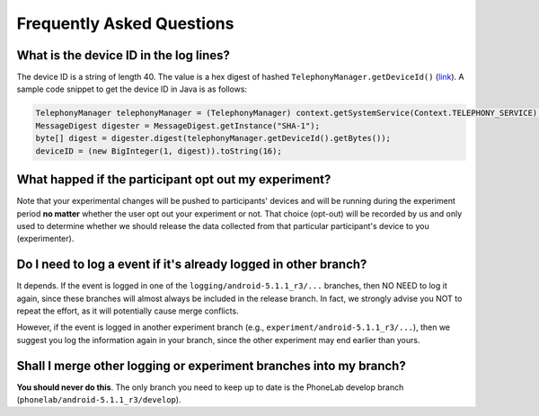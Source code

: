 Frequently Asked Questions
==========================

What is the device ID in the log lines?
---------------------------------------

The device ID is a string of length 40. The value is a hex digest of hashed
``TelephonyManager.getDeviceId()`` (link_). A sample code snippet to get the
device ID in Java is as follows:

.. code-block:: Java

    TelephonyManager telephonyManager = (TelephonyManager) context.getSystemService(Context.TELEPHONY_SERVICE);
    MessageDigest digester = MessageDigest.getInstance("SHA-1");
    byte[] digest = digester.digest(telephonyManager.getDeviceId().getBytes());
    deviceID = (new BigInteger(1, digest)).toString(16);


What happed if the participant opt out my experiment?
-----------------------------------------------------

Note that your experimental changes will be pushed to participants' devices and
will be running during the experiment period **no matter** whether the user opt
out your experiment or not. That choice (opt-out) will be recorded by us and
only used to determine whether we should release the data collected from that
particular participant's device to you (experimenter).



Do I need to log a event if it's already logged in other branch?
----------------------------------------------------------------

It depends. If the event is logged in one of the
``logging/android-5.1.1_r3/...`` branches, then NO NEED to log it again, since
these branches will almost always be included in the release branch. In fact, we
strongly advise you NOT to repeat the effort, as it will potentially cause merge
conflicts.

However, if the event is logged in another experiment branch (e.g.,
``experiment/android-5.1.1_r3/...``), then we suggest you log the information
again in your branch, since the other experiment may end earlier than yours.


Shall I merge other logging or experiment branches into my branch?
------------------------------------------------------------------

**You should never do this**. The only branch you need to keep up to date is the
PhoneLab develop branch (``phonelab/android-5.1.1_r3/develop``). 


                                                             




.. _link: http://developer.android.com/reference/android/telephony/TelephonyManager.html#getDeviceId()


